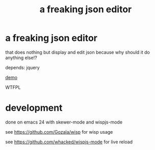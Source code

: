 #+TITLE: a freaking json editor

* a freaking json editor

that does nothing but display and edit json because why should it do anything else!?

depends: jquery

[[https://whacked.github.io/freaking-json-editor/][demo]]

WTFPL

* development

  done on emacs 24 with skewer-mode and wispjs-mode

  see https://github.com/Gozala/wisp for wisp usage
  
  see https://github.com/whacked/wispjs-mode for live reload

  
